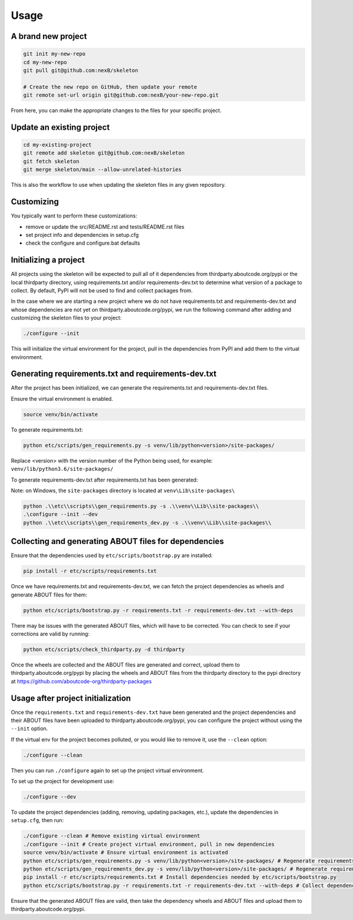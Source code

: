 Usage
=====
A brand new project
-------------------
.. code-block:: bash

    git init my-new-repo
    cd my-new-repo
    git pull git@github.com:nexB/skeleton

    # Create the new repo on GitHub, then update your remote
    git remote set-url origin git@github.com:nexB/your-new-repo.git

From here, you can make the appropriate changes to the files for your specific project.

Update an existing project
---------------------------
.. code-block:: bash

    cd my-existing-project
    git remote add skeleton git@github.com:nexB/skeleton
    git fetch skeleton
    git merge skeleton/main --allow-unrelated-histories

This is also the workflow to use when updating the skeleton files in any given repository.

Customizing
-----------

You typically want to perform these customizations:

- remove or update the src/README.rst and tests/README.rst files
- set project info and dependencies in setup.cfg
- check the configure and configure.bat defaults

Initializing a project
----------------------

All projects using the skeleton will be expected to pull all of it dependencies
from thirdparty.aboutcode.org/pypi or the local thirdparty directory, using
requirements.txt and/or requirements-dev.txt to determine what version of a
package to collect. By default, PyPI will not be used to find and collect
packages from.

In the case where we are starting a new project where we do not have
requirements.txt and requirements-dev.txt and whose dependencies are not yet on
thirdparty.aboutcode.org/pypi, we run the following command after adding and
customizing the skeleton files to your project:

.. code-block:: bash

    ./configure --init

This will initialize the virtual environment for the project, pull in the
dependencies from PyPI and add them to the virtual environment.

Generating requirements.txt and requirements-dev.txt
----------------------------------------------------

After the project has been initialized, we can generate the requirements.txt and
requirements-dev.txt files.

Ensure the virtual environment is enabled.

.. code-block:: bash

    source venv/bin/activate

To generate requirements.txt:

.. code-block:: bash

    python etc/scripts/gen_requirements.py -s venv/lib/python<version>/site-packages/

Replace \<version\> with the version number of the Python being used, for example: ``venv/lib/python3.6/site-packages/``

To generate requirements-dev.txt after requirements.txt has been generated:

.. code-block:: bash
    ./configure --init --dev
    python etc/scripts/gen_requirements_dev.py -s venv/lib/python<version>/site-packages/

Note: on Windows, the ``site-packages`` directory is located at ``venv\Lib\site-packages\``

.. code-block:: bash

    python .\\etc\\scripts\\gen_requirements.py -s .\\venv\\Lib\\site-packages\\
    .\configure --init --dev
    python .\\etc\\scripts\\gen_requirements_dev.py -s .\\venv\\Lib\\site-packages\\

Collecting and generating ABOUT files for dependencies
------------------------------------------------------

Ensure that the dependencies used by ``etc/scripts/bootstrap.py`` are installed:

.. code-block:: bash

    pip install -r etc/scripts/requirements.txt

Once we have requirements.txt and requirements-dev.txt, we can fetch the project
dependencies as wheels and generate ABOUT files for them:

.. code-block:: bash

    python etc/scripts/bootstrap.py -r requirements.txt -r requirements-dev.txt --with-deps

There may be issues with the generated ABOUT files, which will have to be
corrected. You can check to see if your corrections are valid by running:

.. code-block:: bash

    python etc/scripts/check_thirdparty.py -d thirdparty

Once the wheels are collected and the ABOUT files are generated and correct,
upload them to thirdparty.aboutcode.org/pypi by placing the wheels and ABOUT
files from the thirdparty directory to the pypi directory at
https://github.com/aboutcode-org/thirdparty-packages


Usage after project initialization
----------------------------------

Once the ``requirements.txt`` and ``requirements-dev.txt`` have been generated
and the project dependencies and their ABOUT files have been uploaded to
thirdparty.aboutcode.org/pypi, you can configure the project without using the
``--init`` option.

If the virtual env for the project becomes polluted, or you would like to remove
it, use the ``--clean`` option:

.. code-block:: bash

    ./configure --clean

Then you can run ``./configure`` again to set up the project virtual environment.

To set up the project for development use:

.. code-block:: bash

    ./configure --dev

To update the project dependencies (adding, removing, updating packages, etc.),
update the dependencies in ``setup.cfg``, then run:

.. code-block:: bash

    ./configure --clean # Remove existing virtual environment
    ./configure --init # Create project virtual environment, pull in new dependencies
    source venv/bin/activate # Ensure virtual environment is activated
    python etc/scripts/gen_requirements.py -s venv/lib/python<version>/site-packages/ # Regenerate requirements.txt
    python etc/scripts/gen_requirements_dev.py -s venv/lib/python<version>/site-packages/ # Regenerate requirements-dev.txt
    pip install -r etc/scripts/requirements.txt # Install dependencies needed by etc/scripts/bootstrap.py
    python etc/scripts/bootstrap.py -r requirements.txt -r requirements-dev.txt --with-deps # Collect dependency wheels and their ABOUT files

Ensure that the generated ABOUT files are valid, then take the dependency wheels
and ABOUT files and upload them to thirdparty.aboutcode.org/pypi.
